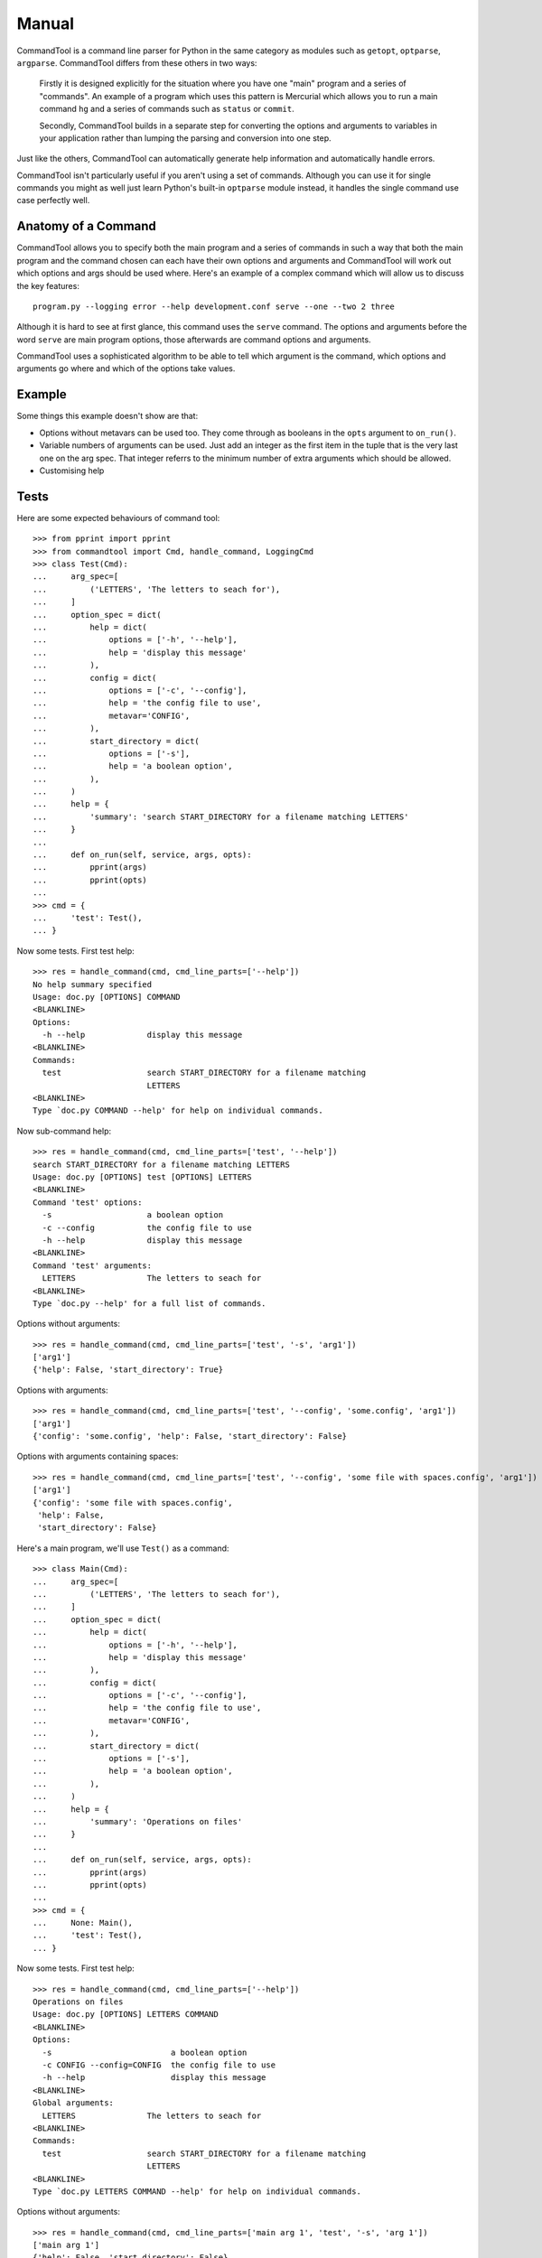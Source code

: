 Manual
++++++

CommandTool is a command line parser for Python in the same category as modules
such as ``getopt``, ``optparse``, ``argparse``. CommandTool differs from these
others in two ways:

    Firstly it is designed explicitly for the situation where you have one "main"
    program and a series of "commands". An example of a program which uses this
    pattern is Mercurial which allows you to run a main command ``hg`` and a series
    of commands such as ``status`` or ``commit``.
    
    Secondly, CommandTool builds in a separate step for converting the options and
    arguments to variables in your application rather than lumping the parsing and
    conversion into one step.

Just like the others, CommandTool can automatically generate help information
and automatically handle errors.

CommandTool isn't particularly useful if you aren't using a set of commands.
Although you can use it for single commands you might as well just learn
Python's built-in ``optparse`` module instead, it handles the single command
use case perfectly well.

Anatomy of a Command
====================

CommandTool allows you to specify both the main program and a series of
commands in such a way that both the main program and the command
chosen can each have their own options and arguments and CommandTool will work
out which options and args should be used where. Here's an example of a complex
command which will allow us to discuss the key features:

::

    program.py --logging error --help development.conf serve --one --two 2 three

Although it is hard to see at first glance, this command uses the ``serve``
command. The options and arguments before the word ``serve`` are main
program options, those afterwards are command options and arguments.

CommandTool uses a sophisticated algorithm to be able to tell which argument is
the command, which options and arguments go where and which of the options
take values.

Example
=======

.. include :: ../../example/find/find.py
   :literal:

Some things this example doesn't show are that:

* Options without metavars can be used too. They come through as booleans in
  the ``opts`` argument to ``on_run()``.

* Variable numbers of arguments can be used. Just add an integer as the first
  item in the tuple that is the very last one on the arg spec. That integer
  referrs to the minimum number of extra arguments which should be allowed.

* Customising help

Tests
=====

Here are some expected behaviours of command tool:

::

    >>> from pprint import pprint
    >>> from commandtool import Cmd, handle_command, LoggingCmd
    >>> class Test(Cmd):
    ...     arg_spec=[
    ...         ('LETTERS', 'The letters to seach for'),
    ...     ]
    ...     option_spec = dict(
    ...         help = dict(
    ...             options = ['-h', '--help'],
    ...             help = 'display this message'
    ...         ),
    ...         config = dict(
    ...             options = ['-c', '--config'],
    ...             help = 'the config file to use',
    ...             metavar='CONFIG',
    ...         ),
    ...         start_directory = dict(
    ...             options = ['-s'],
    ...             help = 'a boolean option',
    ...         ),
    ...     )
    ...     help = {
    ...         'summary': 'search START_DIRECTORY for a filename matching LETTERS'
    ...     }
    ... 
    ...     def on_run(self, service, args, opts):
    ...         pprint(args)
    ...         pprint(opts)
    ... 
    >>> cmd = {
    ...     'test': Test(),
    ... }

Now some tests. First test help:

::

    >>> res = handle_command(cmd, cmd_line_parts=['--help'])
    No help summary specified
    Usage: doc.py [OPTIONS] COMMAND
    <BLANKLINE>
    Options:
      -h --help             display this message
    <BLANKLINE>
    Commands:
      test                  search START_DIRECTORY for a filename matching
                            LETTERS
    <BLANKLINE>
    Type `doc.py COMMAND --help' for help on individual commands.

Now sub-command help:

::

    >>> res = handle_command(cmd, cmd_line_parts=['test', '--help'])
    search START_DIRECTORY for a filename matching LETTERS
    Usage: doc.py [OPTIONS] test [OPTIONS] LETTERS
    <BLANKLINE>
    Command 'test' options:
      -s                    a boolean option
      -c --config           the config file to use
      -h --help             display this message
    <BLANKLINE>
    Command 'test' arguments:
      LETTERS               The letters to seach for
    <BLANKLINE>
    Type `doc.py --help' for a full list of commands.

Options without arguments:

::

    >>> res = handle_command(cmd, cmd_line_parts=['test', '-s', 'arg1'])
    ['arg1']
    {'help': False, 'start_directory': True}

Options with arguments:

::

    >>> res = handle_command(cmd, cmd_line_parts=['test', '--config', 'some.config', 'arg1'])
    ['arg1']
    {'config': 'some.config', 'help': False, 'start_directory': False}

Options with arguments containing spaces:

::

    >>> res = handle_command(cmd, cmd_line_parts=['test', '--config', 'some file with spaces.config', 'arg1'])
    ['arg1']
    {'config': 'some file with spaces.config',
     'help': False,
     'start_directory': False}


Here's a main program, we'll use ``Test()`` as a command:

::

    >>> class Main(Cmd):
    ...     arg_spec=[
    ...         ('LETTERS', 'The letters to seach for'),
    ...     ]
    ...     option_spec = dict(
    ...         help = dict(
    ...             options = ['-h', '--help'],
    ...             help = 'display this message'
    ...         ),
    ...         config = dict(
    ...             options = ['-c', '--config'],
    ...             help = 'the config file to use',
    ...             metavar='CONFIG',
    ...         ),
    ...         start_directory = dict(
    ...             options = ['-s'],
    ...             help = 'a boolean option',
    ...         ),
    ...     )
    ...     help = {
    ...         'summary': 'Operations on files'
    ...     }
    ... 
    ...     def on_run(self, service, args, opts):
    ...         pprint(args)
    ...         pprint(opts)
    ... 
    >>> cmd = {
    ...     None: Main(),
    ...     'test': Test(),
    ... }


Now some tests. First test help:

::

    >>> res = handle_command(cmd, cmd_line_parts=['--help'])
    Operations on files
    Usage: doc.py [OPTIONS] LETTERS COMMAND
    <BLANKLINE>
    Options:
      -s                         a boolean option
      -c CONFIG --config=CONFIG  the config file to use
      -h --help                  display this message
    <BLANKLINE>
    Global arguments:
      LETTERS               The letters to seach for
    <BLANKLINE>
    Commands:
      test                  search START_DIRECTORY for a filename matching
                            LETTERS
    <BLANKLINE>
    Type `doc.py LETTERS COMMAND --help' for help on individual commands.

Options without arguments:

::

    >>> res = handle_command(cmd, cmd_line_parts=['main arg 1', 'test', '-s', 'arg 1'])
    ['main arg 1']
    {'help': False, 'start_directory': False}
    ['arg 1']
    {'help': False, 'start_directory': True}

Options with arguments:

::

    >>> res = handle_command(cmd, cmd_line_parts=['main arg 1', 'test', '--config', 'some.config', 'arg 1'])
    ['main arg 1']
    {'help': False, 'start_directory': False}
    ['arg 1']
    {'config': 'some.config', 'help': False, 'start_directory': False}

Options with arguments containing spaces:

::

    >>> res = handle_command(cmd, cmd_line_parts=['main arg 1', 'test', '--config', 'some file with spaces.config', 'arg 1'])
    ['main arg 1']
    {'help': False, 'start_directory': False}
    ['arg 1']
    {'config': 'some file with spaces.config',
     'help': False,
     'start_directory': False}

You can also have commands which take a range of arguments, say from 2 to 4 arguments. Here's an example:

::

    >>> class NewTest(Test):
    ...     arg_spec=[
    ...         (2, 'The letters to seach for', 'Not enough letters', 'LETTERS'),
    ...     ]
    >>> cmd = {
    ...     'test': NewTest(),
    ... }
    >>> res = handle_command(cmd, cmd_line_parts=['test', '--help'])
    search START_DIRECTORY for a filename matching LETTERS
    Usage: doc.py [OPTIONS] test [OPTIONS] LETTERS
    <BLANKLINE>
    Command 'test' options:
      -s                    a boolean option
      -c --config           the config file to use
      -h --help             display this message
    <BLANKLINE>
    Command 'test' arguments:
      LETTERS               The letters to seach for
    <BLANKLINE>
    Type `doc.py --help' for a full list of commands.

This will ensure there are at least two arguments:

With 0 arguments:

::

    >>> res = handle_command(cmd, cmd_line_parts=['test', '--config', 'some file with spaces.config'])
    Error: Not enough letters
    Try `doc.py test --help' for more information.

With one argument:

::

    >>> res = handle_command(cmd, cmd_line_parts=['test', '--config', 'some file with spaces.config', 'arg 1'])
    Error: Not enough letters
    Try `doc.py test --help' for more information.

With two arguments:

::

    >>> res = handle_command(cmd, cmd_line_parts=['test', '--config', 'some file with spaces.config', 'arg 1', 'arg 2'])
    ['arg 1', 'arg 2']
    {'config': 'some file with spaces.config',
     'help': False,
     'start_directory': False}

With three arguments:

::

    >>> res = handle_command(cmd, cmd_line_parts=['test', '--config', 'some file with spaces.config', 'arg 1', 'arg 2', 'arg 3'])
    ['arg 1', 'arg 2', 'arg 3']
    {'config': 'some file with spaces.config',
     'help': False,
     'start_directory': False}

You can also have commands which take a range of arguments, say from 2 to 4 arguments. Here's an example:




You can use this "range of arguments" technique in both the main program and the command.


Finally, you can specify arguments that start with ``--`` only in the command, and only by adding ``--`` to the argument list, before the arguments you are adding. Here's an example:

::

    >>> res = handle_command(cmd, cmd_line_parts=['test', '--', '-- some file with dashes and spaces.config', 'arg 1', 'arg 2', 'arg 3'])
    ['-- some file with dashes and spaces.config', 'arg 1', 'arg 2', 'arg 3']
    {'help': False, 'start_directory': False}

It is better to design your API to not need arguments starting with ``--`` though.


Multiple Options
================

Sometimes it is helpful to have commands that take more than one option of the
same name. In such cases the values returned for those options by CommandTool
will be lists rather than strings. If the option has a metavar associated with
it, it will be a list of values, if not it will be a list of ``True``
statements, one for each time the option appears. To mark an option as taking
multiple values you use ``multiple=True``. Here's an example:

::

    >>> class MultiTest(Cmd):
    ...     option_spec=dict(
    ...         boolean = dict(
    ...             options = ['-b'],
    ...             help = 'multiple boolean options',
    ...             multiple=True,
    ...         ),
    ...         val = dict(
    ...             options = ['--val'],
    ...             help = 'option that takes a variable and can be used multiple times',
    ...             metavar='CONFIG',
    ...             multiple=True,
    ...         ),
    ...     )
    ...     def on_run(self, state, args, opts):
    ...         pprint(opts)
    ...
    >>> cmd = {
    ...     'test': MultiTest(),
    ... }
    >>> res = handle_command(cmd, cmd_line_parts=['test', '-b', '-b', '-b', '--val', 'one', '--val', 'two'])
    {'boolean': [True, True, True], 'val': ['one', 'two']}
    >>> res = handle_command(cmd, cmd_line_parts=['test'])
    {'boolean': []}


Nested Commands
===============

Sometimes you may want to have a command under an existing command. For
example, in PipeStack you can have lots of commands, one of which is the
``config`` command. The ``config`` command has its own commands such as ``set``
and ``get``. Here's how you can set this up:

::

    >>> class Config(Cmd):
    ...     help = dict(summary='Config')
    >>> class Get(Cmd):
    ...     help = dict(summary='Get')
    ...     def on_run(self, state, args, opts):
    ...         pprint(opts)
    >>> class Set(Cmd):
    ...     help = dict(summary='Set')
    ...     def on_run(self, state, args, opts):
    ...         pprint(opts)
    >>> cmd = {
    ...     None: Cmd(),
    ...     'config': {
    ...         None: Config(),
    ...         'get': Get(),
    ...         'set': Set(),
    ...     }
    ... }
    >>> res = handle_command(cmd, cmd_line_parts=['--help'])
    No help summary specified
    Usage: doc.py [OPTIONS] COMMAND
    <BLANKLINE>
    Options:
      -h --help             display this message
    <BLANKLINE>
    Commands:
      config                Config
    <BLANKLINE>
    Type `doc.py COMMAND --help' for help on individual commands.
    >>> res = handle_command(cmd, cmd_line_parts=['config', '--help'])
    Config
    Usage: doc.py config [OPTIONS] COMMAND
    <BLANKLINE>
    Options:
      -h --help             display this message
    <BLANKLINE>
    Commands:
      set                   Set
      get                   Get
    <BLANKLINE>
    Type `doc.py config COMMAND --help' for help on individual commands.
    >>> res = handle_command(cmd, cmd_line_parts=['config', 'get', '--help'])
    Get
    Usage: doc.py config [OPTIONS] get [OPTIONS]
    <BLANKLINE>
    Command 'get' options:
      -h --help             display this message
    <BLANKLINE>
    Type `doc.py config --help' for a full list of commands.
    >>> res = handle_command(cmd, cmd_line_parts=['config', 'get'])
    {'help': False}



Exit Status
===========

Any value you return from ``on_run()`` on a command is eventually returned from
``handle_command()``. If you raise a ``getopt.GetoptError`` a value of ``1`` is
assumed. If you don't return anything or return ``None``, a value of ``0`` is
assumed. You can therefore use the return value from ``on_run()`` as an exit
status to pass to ``sys.exit()`` to set as the result code from running the
command line application.

Sometimes you want to print an error message and still set a non-zero return
code. As long as your code is set up to pass the return value of
``handle_command()`` to ``sys.exit()`` you can do this by returning a non-zero
integer from ``on_run()``.

Here's an example:

::

    >>> class Get(Cmd):
    ...     help = dict(summary='Get')
    ...     def on_run(self, state, args, opts):
    ...         print "Error: this is an example error"
    ...         return 1
    >>> cmd = {
    ...     None: Get(),
    ... }
    >>> res = handle_command(cmd, cmd_line_parts=['get'])
    Error: this is an example error
    >>> print res
    1




